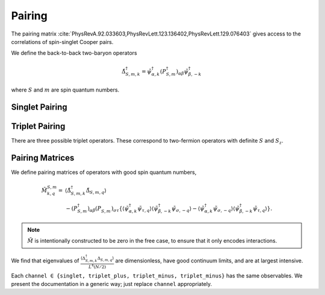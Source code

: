 .. _pairing:

Pairing
=======

The pairing matrix :cite:`PhysRevA.92.033603,PhysRevLett.123.136402,PhysRevLett.129.076403` gives access to the correlations of spin-singlet Cooper pairs.

We define the back-to-back two-baryon operators

.. math::
   \tilde{\Delta}^\dagger_{S,m,k} = \tilde{\psi}^\dagger_{\alpha,k} \left(P^\dagger_{S,m}\right)_{\alpha\beta} \tilde{\psi}^\dagger_{\beta,-k}

where :math:`S` and :math:`m` are spin quantum numbers.

Singlet Pairing
---------------

.. autodata:: tdg.observable.pairing.P_singlet

Triplet Pairing
---------------

There are three possible triplet operators.  These correspond to two-fermion operators with definite :math:`S` and :math:`S_z`.

.. autodata:: tdg.observable.pairing.P_triplet_plus
.. autodata:: tdg.observable.pairing.P_triplet_zero
.. autodata:: tdg.observable.pairing.P_triplet_minus


Pairing Matrices
----------------

We define pairing matrices of operators with good spin quantum numbers,

.. math::
   \begin{align}
        \tilde{M}^{S,m}_{k,q} =&
          \left\langle \tilde{\Delta}^\dagger_{S,m,k} \tilde{\Delta}_{S,m,q} \right\rangle
        \nonumber\\
        &
        - \left(P^\dagger_{S,m}\right)_{\alpha\beta} \left(P^{\phantom{\dagger}}_{S,m}\right)_{\sigma\tau} \left\{
                \left\langle \tilde{\psi}^\dagger_{\alpha, k} \tilde{\psi}_{\tau, q} \right\rangle \left\langle \tilde{\psi}^\dagger_{\beta, -k} \tilde{\psi}_{\sigma, -q} \right\rangle
            -   \left\langle \tilde{\psi}^\dagger_{\alpha, k} \tilde{\psi}_{\sigma, -q} \right\rangle \left\langle \tilde{\psi}^\dagger_{\beta, -k} \tilde{\psi}_{\tau, q} \right\rangle
        \right\}.
   \end{align}

.. note::
   :math:`\tilde{M}` is intentionally constructed to be zero in the free case, to ensure that it only encodes interactions.

We find that eigenvalues of :math:`\frac{\left\langle\Delta^\dagger_{S,m,k} \Delta_{S,m,q} \right\rangle}{L^4 (N/2)}` are dimensionless, have good continuum limits, and are at largest intensive.

Each ``channel ∈ {singlet, triplet_plus, triplet_minus, triplet_minus}`` has the same observables.
We present the documentation in a generic way; just replace ``channel`` appropriately.

.. py:function:: tdg.observable.pairing.pair_pair_channel(ensemble)

   :math:`\left\langle \tilde{\Delta}^\dagger_{S,m,k} \tilde{\Delta}_{S,m,q} \right\rangle`.

   Configurations first, then momenta :math:`k` and :math:`q`.

.. py:function:: tdg.observable.pairing.pair_pair_eigenvalues_channel(ensemble)

   Eigenvalues of :math:`\frac{\left\langle\Delta^\dagger_{S,m,k} \Delta_{S,m,q} \right\rangle}{L^4 (N/2)}`, which are dimensionless, have good continuum limits, and are at largest intensive.

   Bootstraps first, then eigenvalues from least to greatest.  The eigenvalues are positive definite.

.. py:function:: tdg.observable.pairing.pairing_channel(ensemble)

   :math:`\frac{M}{L^4 (N/2)}`.

   Bootstraps first, then momenta :math:`k` and :math:`q`.

.. py:function:: tdg.observable.pairing.condensate_fraction_channel(ensemble)

   Largest eigenvalue of :math:`\frac{M}{L^4 (N/2)} = \texttt{pairing_channel}`.

   One number per bootstrap.

.. py:function:: tdg.observable.pairing.pairing_wavefunction_channel(ensemble)

   Eigenvector of :math:`\frac{M}{L^4 (N/2)} = \texttt{pairing_channel}` that has eigenvalue :func:`condensate_fraction_channel`.

   Bootstrap first, then momentum.
